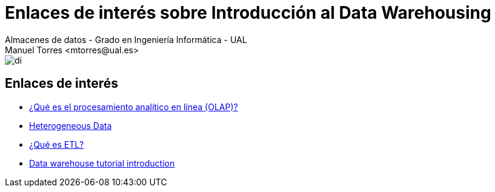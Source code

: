 ////
NO CAMBIAR!!
Codificación, idioma, tabla de contenidos, tipo de documento
////
:encoding: utf-8
:lang: es
:doctype: book
:linkattrs:

////
Nombre y título del trabajo
////
# Enlaces de interés sobre Introducción al Data Warehousing
Almacenes de datos - Grado en Ingeniería Informática - UAL
Manuel Torres <mtorres@ual.es>


image::../../images/di.png[]

## Enlaces de interés

* link:https://aws.amazon.com/what-is/olap/[¿Qué es el procesamiento analítico en línea (OLAP)?, windows=_blank]
* link:https://www.dremio.com/wiki/heterogeneous-data/[Heterogeneous Data, windows=_blank]
* link:https://www.ibm.com/es-es/topics/etl[¿Qué es ETL?, windows=_blank]
* link:https://learn.microsoft.com/en-us/fabric/data-warehouse/tutorial-introduction[Data warehouse tutorial introduction, windows=_blank]
